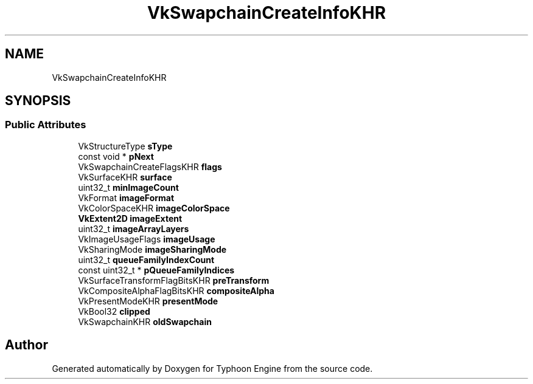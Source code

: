 .TH "VkSwapchainCreateInfoKHR" 3 "Sat Jul 20 2019" "Version 0.1" "Typhoon Engine" \" -*- nroff -*-
.ad l
.nh
.SH NAME
VkSwapchainCreateInfoKHR
.SH SYNOPSIS
.br
.PP
.SS "Public Attributes"

.in +1c
.ti -1c
.RI "VkStructureType \fBsType\fP"
.br
.ti -1c
.RI "const void * \fBpNext\fP"
.br
.ti -1c
.RI "VkSwapchainCreateFlagsKHR \fBflags\fP"
.br
.ti -1c
.RI "VkSurfaceKHR \fBsurface\fP"
.br
.ti -1c
.RI "uint32_t \fBminImageCount\fP"
.br
.ti -1c
.RI "VkFormat \fBimageFormat\fP"
.br
.ti -1c
.RI "VkColorSpaceKHR \fBimageColorSpace\fP"
.br
.ti -1c
.RI "\fBVkExtent2D\fP \fBimageExtent\fP"
.br
.ti -1c
.RI "uint32_t \fBimageArrayLayers\fP"
.br
.ti -1c
.RI "VkImageUsageFlags \fBimageUsage\fP"
.br
.ti -1c
.RI "VkSharingMode \fBimageSharingMode\fP"
.br
.ti -1c
.RI "uint32_t \fBqueueFamilyIndexCount\fP"
.br
.ti -1c
.RI "const uint32_t * \fBpQueueFamilyIndices\fP"
.br
.ti -1c
.RI "VkSurfaceTransformFlagBitsKHR \fBpreTransform\fP"
.br
.ti -1c
.RI "VkCompositeAlphaFlagBitsKHR \fBcompositeAlpha\fP"
.br
.ti -1c
.RI "VkPresentModeKHR \fBpresentMode\fP"
.br
.ti -1c
.RI "VkBool32 \fBclipped\fP"
.br
.ti -1c
.RI "VkSwapchainKHR \fBoldSwapchain\fP"
.br
.in -1c

.SH "Author"
.PP 
Generated automatically by Doxygen for Typhoon Engine from the source code\&.

